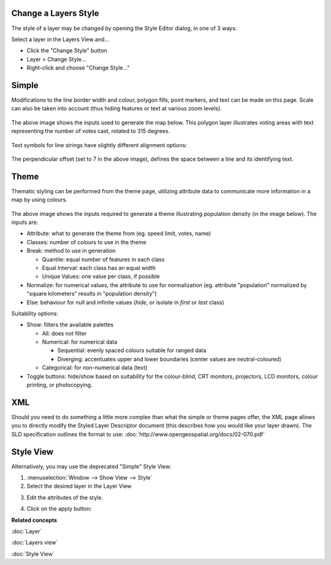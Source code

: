 Change a Layers Style
~~~~~~~~~~~~~~~~~~~~~

The style of a layer may be changed by opening the Style Editor dialog, in one of 3 ways:

Select a layer in the Layers View and...

-  Click the "Change Style" button |image0|
-  Layer > Change Style...
-  Right-click and choose "Change Style..."

Simple
~~~~~~

Modifications to the line border width and colour, polygon fills, point markers, and text can be
made on this page. Scale can also be taken into account (thus hiding features or text at various
zoom levels).

.. figure:: /images/change_a_layers_style/votes_simple.gif
   :align: center
   :alt: 

The above image shows the inputs used to generate the map below. This polygon layer illustrates
voting areas with text representing the number of votes cast, rotated to 315 degrees.

.. figure:: /images/change_a_layers_style/votes_map.gif
   :align: center
   :alt: 

Text symbols for line strings have slightly different alignment options:

.. figure:: /images/change_a_layers_style/streets_simple.gif
   :align: center
   :alt: 

The perpendicular offset (set to 7 in the above image), defines the space between a line and its
identifying text.

.. figure:: /images/change_a_layers_style/streets_map.gif
   :align: center
   :alt: 

Theme
~~~~~

Thematic styling can be performed from the theme page, utilizing attribute data to communicate more
information in a map by using colours.

.. figure:: /images/change_a_layers_style/theme_generation.gif
   :align: center
   :alt: 

The above image shows the inputs required to generate a theme illustrating population density (in
the image below). The inputs are:

-  Attribute: what to generate the theme from (eg. speed limit, votes, name)
-  Classes: number of colours to use in the theme
-  Break: method to use in generation

   -  Quantile: equal number of features in each class
   -  Equal Interval: each class has an equal width
   -  Unique Values: one value per class, if possible

-  Normalize: for numerical values, the attribute to use for normalization (eg. attribute
   "population" normalized by "square kilometers" results in "population density")
-  Else: behaviour for null and infinite values (*hide*, or isolate in *first* or *last* class)

Suitability options:

-  Show: filters the available palettes

   -  All: does not filter
   -  Numerical: for numerical data

      -  Sequential: evenly spaced colours suitable for ranged data
      -  Diverging: accentuates upper and lower boundaries (center values are neutral-coloured)

   -  Categorical: for non-numerical data (text)

-  Toggle buttons: hide/show based on suitability for the colour-blind, CRT monitors, projectors,
   LCD monitors, colour printing, or photocopying.

.. figure:: /images/change_a_layers_style/themed_pop_density.gif
   :align: center
   :alt: 

XML
~~~

Should you need to do something a little more complex than what the simple or theme pages offer, the
XML page allows you to directly modify the Styled Layer Descriptor document (this describes how you
would like your layer drawn). The SLD specification outlines the format to use:
:doc:`http://www.opengeospatial.org/docs/02-070.pdf`


Style View
~~~~~~~~~~

Alternatively, you may use the deprecated "Simple" Style View:

#. :menuselection:`Window --> Show View --> Style`
#. Select the desired layer in the Layer View
#. Edit the attributes of the style.
    |image1|
#. Click on the apply button: |image2|

**Related concepts**

:doc:`Layer`

:doc:`Layers view`

:doc:`Style View`


.. |image0| image:: /images/change_a_layers_style/change_style_icon.gif
.. |image1| image:: /images/change_a_layers_style/style.jpg
.. |image2| image:: /images/change_a_layers_style/apply.jpg
